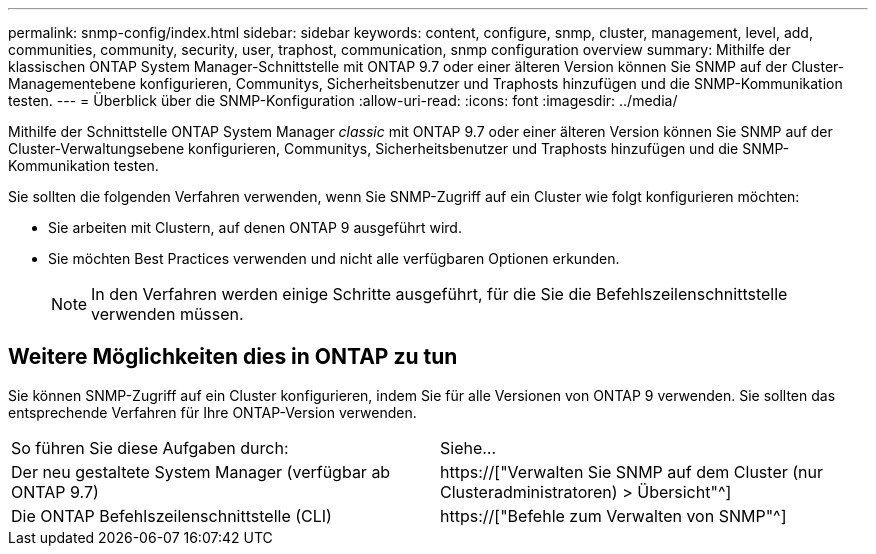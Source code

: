 ---
permalink: snmp-config/index.html 
sidebar: sidebar 
keywords: content, configure, snmp, cluster, management, level, add, communities, community, security, user, traphost, communication, snmp configuration overview 
summary: Mithilfe der klassischen ONTAP System Manager-Schnittstelle mit ONTAP 9.7 oder einer älteren Version können Sie SNMP auf der Cluster-Managementebene konfigurieren, Communitys, Sicherheitsbenutzer und Traphosts hinzufügen und die SNMP-Kommunikation testen. 
---
= Überblick über die SNMP-Konfiguration
:allow-uri-read: 
:icons: font
:imagesdir: ../media/


[role="lead"]
Mithilfe der Schnittstelle ONTAP System Manager _classic_ mit ONTAP 9.7 oder einer älteren Version können Sie SNMP auf der Cluster-Verwaltungsebene konfigurieren, Communitys, Sicherheitsbenutzer und Traphosts hinzufügen und die SNMP-Kommunikation testen.

Sie sollten die folgenden Verfahren verwenden, wenn Sie SNMP-Zugriff auf ein Cluster wie folgt konfigurieren möchten:

* Sie arbeiten mit Clustern, auf denen ONTAP 9 ausgeführt wird.
* Sie möchten Best Practices verwenden und nicht alle verfügbaren Optionen erkunden.
+
[NOTE]
====
In den Verfahren werden einige Schritte ausgeführt, für die Sie die Befehlszeilenschnittstelle verwenden müssen.

====




== Weitere Möglichkeiten dies in ONTAP zu tun

Sie können SNMP-Zugriff auf ein Cluster konfigurieren, indem Sie für alle Versionen von ONTAP 9 verwenden. Sie sollten das entsprechende Verfahren für Ihre ONTAP-Version verwenden.

|===


| So führen Sie diese Aufgaben durch: | Siehe... 


 a| 
Der neu gestaltete System Manager (verfügbar ab ONTAP 9.7)
 a| 
https://["Verwalten Sie SNMP auf dem Cluster (nur Clusteradministratoren) > Übersicht"^]



 a| 
Die ONTAP Befehlszeilenschnittstelle (CLI)
 a| 
https://["Befehle zum Verwalten von SNMP"^]

|===